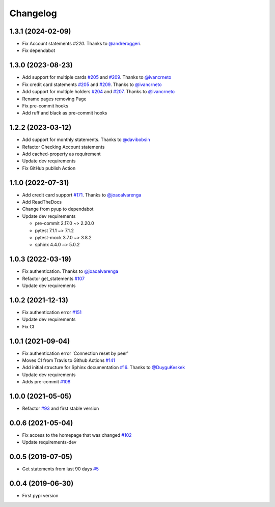 Changelog
=========


1.3.1 (2024-02-09)
------------------
* Fix Account statements `#220`. Thanks to `@andreroggeri`_.
* Fix dependabot

.. _`@andreroggeri`: https://github.com/andreroggeri
.. _`#220`: https://github.com/lucasrcezimbra/pyitau/pull/220


1.3.0 (2023-08-23)
------------------
* Add support for multiple cards `#205`_ and `#209`_. Thanks to `@ivancrneto`_
* Fix credit card statements `#205`_ and `#209`_. Thanks to `@ivancrneto`_
* Add support for multiple holders `#204`_ and `#207`_. Thanks to `@ivancrneto`_
* Rename pages removing Page
* Fix pre-commit hooks
* Add ruff and black as pre-commit hooks

.. _`@ivancrneto`: https://github.com/ivancrneto
.. _`#204`: https://github.com/lucasrcezimbra/pyitau/pull/204
.. _`#205`: https://github.com/lucasrcezimbra/pyitau/pull/205
.. _`#207`: https://github.com/lucasrcezimbra/pyitau/pull/207
.. _`#209`: https://github.com/lucasrcezimbra/pyitau/pull/209


1.2.2 (2023-03-12)
------------------
* Add support for monthly statements. Thanks to `@davibobsin`_
* Refactor Checking Account statements
* Add cached-property as requirement
* Update dev requirements
* Fix GitHub publish Action

.. _`@davibobsin`: https://github.com/davibobsin


1.1.0 (2022-07-31)
------------------
* Add credit card support `#171`_. Thanks to `@joaoalvarenga`_
* Add ReadTheDocs
* Change from pyup to dependabot
* Update dev requirements

  * pre-commit 2.17.0 ~> 2.20.0
  * pytest 7.1.1 ~> 7.1.2
  * pytest-mock 3.7.0 ~> 3.8.2
  * sphinx 4.4.0 ~> 5.0.2

.. _`#171`: https://github.com/lucasrcezimbra/pyitau/issues/171


1.0.3 (2022-03-19)
------------------
* Fix authentication. Thanks to `@joaoalvarenga`_
* Refactor get_statements `#107`_
* Update dev requirements

.. _`#107`: https://github.com/lucasrcezimbra/pyitau/issues/107
.. _`@joaoalvarenga`: https://github.com/joaoalvarenga


1.0.2 (2021-12-13)
------------------
* Fix authentication error `#151`_
* Update dev requirements
* Fix CI

.. _`#151`: https://github.com/lucasrcezimbra/pyitau/issues/151


1.0.1 (2021-09-04)
------------------
* Fix authentication error 'Connection reset by peer'
* Moves CI from Travis to Github Actions `#141`_
* Add initial structure for Sphinx documentation `#16`_. Thanks to `@DuyguKeskek`_
* Update dev requirements
* Adds pre-commit `#108`_

.. _`#16`: https://github.com/lucasrcezimbra/pyitau/issues/16
.. _`#108`: https://github.com/lucasrcezimbra/pyitau/issues/108
.. _`#141`: https://github.com/lucasrcezimbra/pyitau/issues/141
.. _`@DuyguKeskek`: https://github.com/DuyguKeskek


1.0.0 (2021-05-05)
------------------
* Refactor `#93`_ and first stable version

.. _`#93`: https://github.com/lucasrcezimbra/pyitau/issues/93


0.0.6 (2021-05-04)
------------------
* Fix access to the homepage that was changed `#102`_
* Update requirements-dev

.. _`#102`: https://github.com/lucasrcezimbra/pyitau/issues/102


0.0.5 (2019-07-05)
------------------
* Get statements from last 90 days `#5`_

.. _`#5`: https://github.com/lucasrcezimbra/pyitau/issues/5


0.0.4 (2019-06-30)
------------------
* First pypi version
